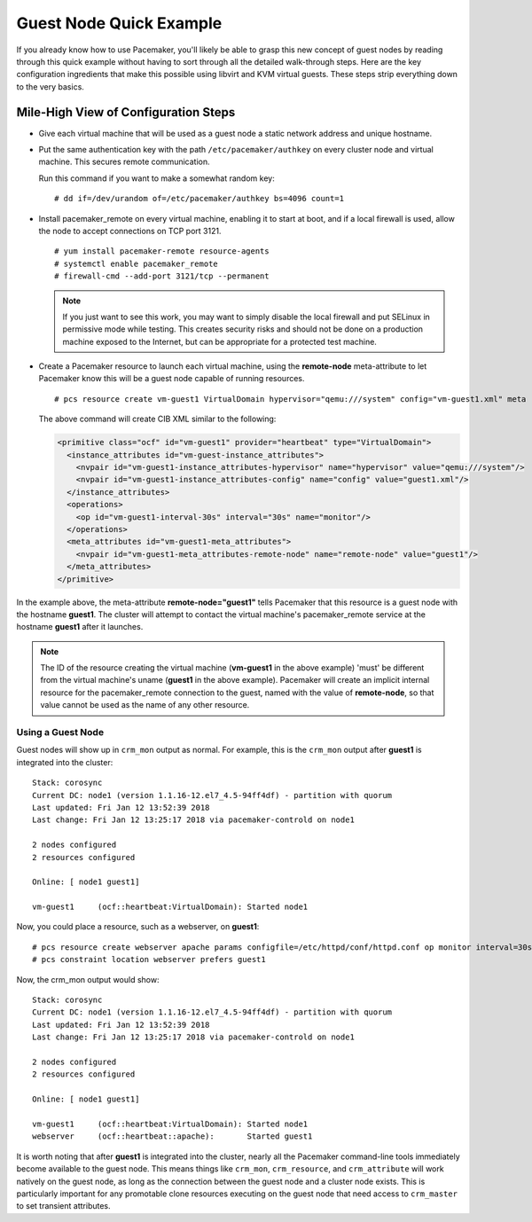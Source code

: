 Guest Node Quick Example
------------------------

If you already know how to use Pacemaker, you'll likely be able to grasp this
new concept of guest nodes by reading through this quick example without
having to sort through all the detailed walk-through steps. Here are the key
configuration ingredients that make this possible using libvirt and KVM virtual
guests. These steps strip everything down to the very basics.

Mile-High View of Configuration Steps
#####################################

* Give each virtual machine that will be used as a guest node a static network
  address and unique hostname.

* Put the same authentication key with the path ``/etc/pacemaker/authkey`` on
  every cluster node and virtual machine. This secures remote communication.

  Run this command if you want to make a somewhat random key:

  ::

     # dd if=/dev/urandom of=/etc/pacemaker/authkey bs=4096 count=1

* Install pacemaker_remote on every virtual machine, enabling it to start at
  boot, and if a local firewall is used, allow the node to accept connections
  on TCP port 3121.

  ::

    # yum install pacemaker-remote resource-agents
    # systemctl enable pacemaker_remote
    # firewall-cmd --add-port 3121/tcp --permanent

  .. NOTE::

      If you just want to see this work, you may want to simply disable the local
      firewall and put SELinux in permissive mode while testing. This creates
      security risks and should not be done on a production machine exposed to the
      Internet, but can be appropriate for a protected test machine.

* Create a Pacemaker resource to launch each virtual machine, using the
  **remote-node** meta-attribute to let Pacemaker know this will be a
  guest node capable of running resources.

  ::

    # pcs resource create vm-guest1 VirtualDomain hypervisor="qemu:///system" config="vm-guest1.xml" meta remote-node="guest1"

  The above command will create CIB XML similar to the following:

  .. code-block:: xml

     <primitive class="ocf" id="vm-guest1" provider="heartbeat" type="VirtualDomain">
       <instance_attributes id="vm-guest-instance_attributes">
         <nvpair id="vm-guest1-instance_attributes-hypervisor" name="hypervisor" value="qemu:///system"/>
         <nvpair id="vm-guest1-instance_attributes-config" name="config" value="guest1.xml"/>
       </instance_attributes>
       <operations>
         <op id="vm-guest1-interval-30s" interval="30s" name="monitor"/>
       </operations>
       <meta_attributes id="vm-guest1-meta_attributes">
         <nvpair id="vm-guest1-meta_attributes-remote-node" name="remote-node" value="guest1"/>
       </meta_attributes>
     </primitive>

In the example above, the meta-attribute **remote-node="guest1"** tells Pacemaker
that this resource is a guest node with the hostname **guest1**. The cluster will
attempt to contact the virtual machine's pacemaker_remote service at the
hostname **guest1** after it launches.

.. NOTE::

    The ID of the resource creating the virtual machine (**vm-guest1** in the above
    example) 'must' be different from the virtual machine's uname (**guest1** in the
    above example). Pacemaker will create an implicit internal resource for the
    pacemaker_remote connection to the guest, named with the value of **remote-node**,
    so that value cannot be used as the name of any other resource.

Using a Guest Node
==================

Guest nodes will show up in ``crm_mon`` output as normal.  For example, this is the
``crm_mon`` output after **guest1** is integrated into the cluster:

::

    Stack: corosync
    Current DC: node1 (version 1.1.16-12.el7_4.5-94ff4df) - partition with quorum
    Last updated: Fri Jan 12 13:52:39 2018
    Last change: Fri Jan 12 13:25:17 2018 via pacemaker-controld on node1

    2 nodes configured
    2 resources configured

    Online: [ node1 guest1]

    vm-guest1     (ocf::heartbeat:VirtualDomain): Started node1

Now, you could place a resource, such as a webserver, on **guest1**:

::

    # pcs resource create webserver apache params configfile=/etc/httpd/conf/httpd.conf op monitor interval=30s
    # pcs constraint location webserver prefers guest1

Now, the crm_mon output would show:

::

    Stack: corosync
    Current DC: node1 (version 1.1.16-12.el7_4.5-94ff4df) - partition with quorum
    Last updated: Fri Jan 12 13:52:39 2018
    Last change: Fri Jan 12 13:25:17 2018 via pacemaker-controld on node1

    2 nodes configured
    2 resources configured

    Online: [ node1 guest1]

    vm-guest1     (ocf::heartbeat:VirtualDomain): Started node1
    webserver     (ocf::heartbeat::apache):       Started guest1

It is worth noting that after **guest1** is integrated into the cluster, nearly all the
Pacemaker command-line tools immediately become available to the guest node.
This means things like ``crm_mon``, ``crm_resource``, and ``crm_attribute`` will work
natively on the guest node, as long as the connection between the guest node
and a cluster node exists. This is particularly important for any promotable
clone resources executing on the guest node that need access to ``crm_master`` to
set transient attributes.
